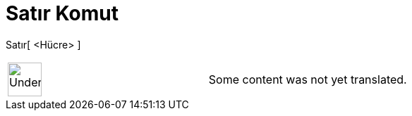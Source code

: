 = Satır Komut
:page-en: commands/Row
ifdef::env-github[:imagesdir: /tr/modules/ROOT/assets/images]

Satır[ <Hücre> ]::

[width="100%",cols="50%,50%",]
|===
a|
image:48px-UnderConstruction.png[UnderConstruction.png,width=48,height=48]

|Some content was not yet translated.
|===
